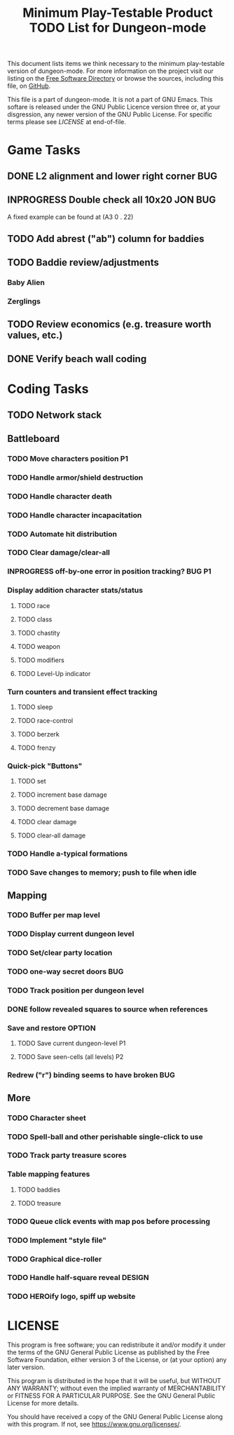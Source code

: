 #+TITLE: Minimum Play-Testable Product TODO List for Dungeon-mode

# Copyright (C) 2020 Corwin Brust, Erik C. Elmshauser, Jon Lincicum, Hope Christiansen, Frank Runyon

This document lists items we think necessary to the minimum
play-testable version of dungeon-mode. For more information on the
project visit our listing on the [[https://directory.fsf.org/wiki/Dungeon-mode][Free Software Directory]] or browse the
sources, including this file, on [[https://github.com/dungeon-mode/game ][GitHub]].

This file is a part of dungeon-mode.  It is not a part of GNU Emacs.
This softare is released under the GNU Public Licence version three
or, at your disgression, any newer version of the GNU Public
License.  For specific terms please see [[LICENSE]] at end-of-file.

* Game Tasks
** DONE L2 alignment and lower right corner                             :BUG:
   CLOSED: [2020-08-07 Fri 14:56]
** INPROGRESS Double check all 10x20                                :JON:BUG:
   A fixed example can be found at (A3 0 . 22)
** TODO Add abrest ("ab") column for baddies
** TODO Baddie review/adjustments
*** Baby Alien
*** Zerglings
** TODO Review economics (e.g. treasure worth values, etc.)
** DONE Verify beach wall coding
   CLOSED: [2020-06-20 Sat 02:29]
* Coding Tasks
** TODO Network stack
** Battleboard
*** TODO Move characters position                                        :P1:
*** TODO Handle armor/shield destruction
*** TODO Handle character death
*** TODO Handle character incapacitation
*** TODO Automate hit distribution
*** TODO Clear damage/clear-all
*** INPROGRESS off-by-one error in position tracking?                :BUG:P1:
*** Display addition character stats/status
**** TODO race
**** TODO class
**** TODO chastity
**** TODO weapon
**** TODO modifiers
**** TODO Level-Up indicator
*** Turn counters and transient effect tracking
**** TODO sleep
**** TODO race-control
**** TODO berzerk
**** TODO frenzy
*** Quick-pick "Buttons"
**** TODO set
**** TODO increment base damage
**** TODO decrement base damage
**** TODO clear damage
**** TODO clear-all damage
*** TODO Handle a-typical formations
*** TODO Save changes to memory; push to file when idle
** Mapping
*** TODO Buffer per map level
*** TODO Display current dungeon level
*** TODO Set/clear party location
*** TODO one-way secret doors                                           :BUG:
*** TODO Track position per dungeon level
*** DONE follow revealed squares to source when references
    CLOSED: [2020-07-04 Sat 15:32]
*** Save and restore                                                 :OPTION:
**** TODO Save current dungeon-level                                     :P1:
**** TODO Save seen-cells (all levels)                                   :P2:
*** Redrew ("r") binding seems to have broken                           :BUG:
** More
*** TODO Character sheet
*** TODO Spell-ball and other perishable single-click to use
*** TODO Track party treasure scores
*** Table mapping features
**** TODO baddies
**** TODO treasure
*** TODO Queue click events with map pos before processing
*** TODO Implement "style file"
*** TODO Graphical dice-roller
*** TODO Handle half-square reveal                                   :DESIGN:
*** TODO HEROify logo, spiff up website
* LICENSE

This program is free software; you can redistribute it and/or modify
it under the terms of the GNU General Public License as published by
the Free Software Foundation, either version 3 of the License, or
(at your option) any later version.

This program is distributed in the hope that it will be useful,
but WITHOUT ANY WARRANTY; without even the implied warranty of
MERCHANTABILITY or FITNESS FOR A PARTICULAR PURPOSE.  See the
GNU General Public License for more details.

You should have received a copy of the GNU General Public License
along with this program.  If not, see <https://www.gnu.org/licenses/>.
